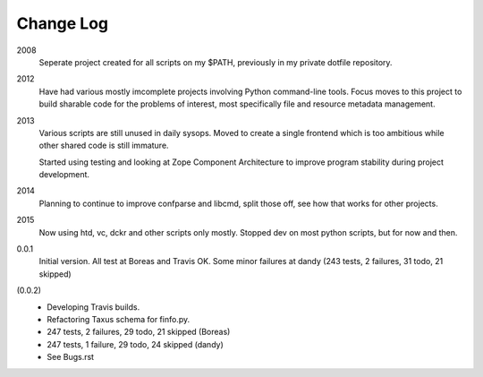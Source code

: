 Change Log
----------
2008
    Seperate project created for all scripts on my $PATH,
    previously in my private dotfile repository.
2012
    Have had various mostly imcomplete projects involving
    Python command-line tools. Focus moves to this project
    to build sharable code for the problems of interest,
    most specifically file and resource metadata management.
2013
    Various scripts are still unused in daily sysops.
    Moved to create a single frontend which is too ambitious while other
    shared code is still immature.

    Started using testing and looking at Zope Component Architecture to improve
    program stability during project development.
2014
    Planning to continue to improve confparse and libcmd, split those off,
    see how that works for other projects.

2015
    Now using htd, vc, dckr and other scripts only mostly.
    Stopped dev on most python scripts, but for now and then.


0.0.1
  Initial version. All test at Boreas and Travis OK.
  Some minor failures at dandy (243 tests, 2 failures, 31 todo, 21 skipped)

(0.0.2)
  - Developing Travis builds.
  - Refactoring Taxus schema for finfo.py.
  - 247 tests, 2 failures, 29 todo, 21 skipped (Boreas)
  - 247 tests, 1 failure, 29 todo, 24 skipped (dandy)

  - See Bugs.rst

